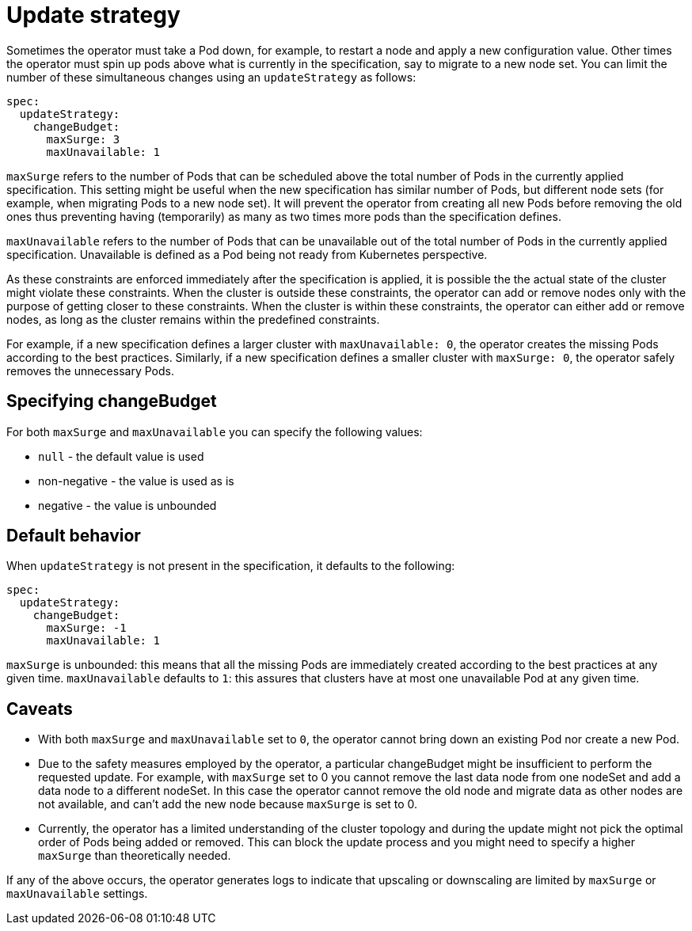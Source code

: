 :page_id: update-strategy
ifdef::env-github[]
****
link:https://www.elastic.co/guide/en/cloud-on-k8s/master/k8s-{page_id}.html[View this document on the Elastic website]
****
endif::[]
[id="{p}-{page_id}"]
= Update strategy

Sometimes the operator must take a Pod down, for example, to restart a node and apply a new configuration value. Other times the operator must spin up pods above what is currently in the specification, say to migrate to a new node set. You can limit the number of these simultaneous changes  using an `updateStrategy` as follows:

[source,yaml]
----
spec:
  updateStrategy:
    changeBudget:
      maxSurge: 3
      maxUnavailable: 1
----
`maxSurge` refers to the number of Pods that can be scheduled above the total number of Pods in the currently applied specification. This setting might be useful when the new specification has similar number of Pods, but different node sets (for example, when migrating Pods to a new node set). It will prevent the operator from creating all new Pods before removing the old ones thus preventing having (temporarily) as many as two times more pods than the specification defines.

`maxUnavailable` refers to the number of Pods that can be unavailable out of the total number of Pods in the currently applied specification. Unavailable is defined as a Pod being not ready from Kubernetes perspective.

As these constraints are enforced immediately after the specification is applied, it is possible the the actual state of the cluster might violate these constraints. When the cluster is outside these constraints, the operator can add or remove nodes only with the purpose of getting closer to these constraints. When the cluster is within these constraints, the operator can either add or remove nodes, as long as the cluster remains within the predefined constraints.

For example, if a new specification defines a larger cluster with `maxUnavailable: 0`, the operator creates the missing Pods according to the best practices. Similarly, if a new specification defines a smaller cluster with `maxSurge: 0`, the operator safely removes the unnecessary Pods.

== Specifying changeBudget
For both `maxSurge` and `maxUnavailable` you can specify the following values:

* `null` - the default value is used
* non-negative - the value is used as is
* negative - the value is unbounded

== Default behavior
When `updateStrategy` is not present in the specification, it defaults to the following:

[source,yaml]
----
spec:
  updateStrategy:
    changeBudget:
      maxSurge: -1
      maxUnavailable: 1
----

`maxSurge` is unbounded: this means that all the missing Pods are immediately created according to the best practices at any given time.
`maxUnavailable` defaults to `1`: this assures that clusters have at most one unavailable Pod at any given time.

== Caveats
* With both `maxSurge` and `maxUnavailable` set to `0`, the operator cannot bring down an existing Pod nor create a new Pod.
* Due to the safety measures employed by the operator, a particular changeBudget might be insufficient to perform the requested update. For example, with `maxSurge` set to 0 you cannot remove the last data node from one nodeSet and add a data node to a different nodeSet. In this case the operator cannot remove the old node and migrate data as other nodes are not available, and can't add the new node because `maxSurge` is set to 0.
* Currently, the operator has a limited understanding of the cluster topology and during the update might not pick the optimal order of Pods being added or removed. This can block the update process and you might need to specify a higher `maxSurge` than theoretically needed.

If any of the above occurs, the operator generates logs to indicate that upscaling or downscaling are limited by `maxSurge` or `maxUnavailable` settings.
